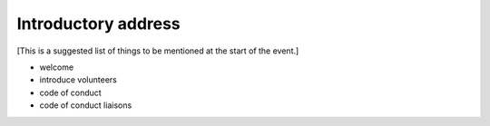 ====================
Introductory address
====================

[This is a suggested list of things to be mentioned at the start of the event.]

* welcome
* introduce volunteers
* code of conduct
* code of conduct liaisons


